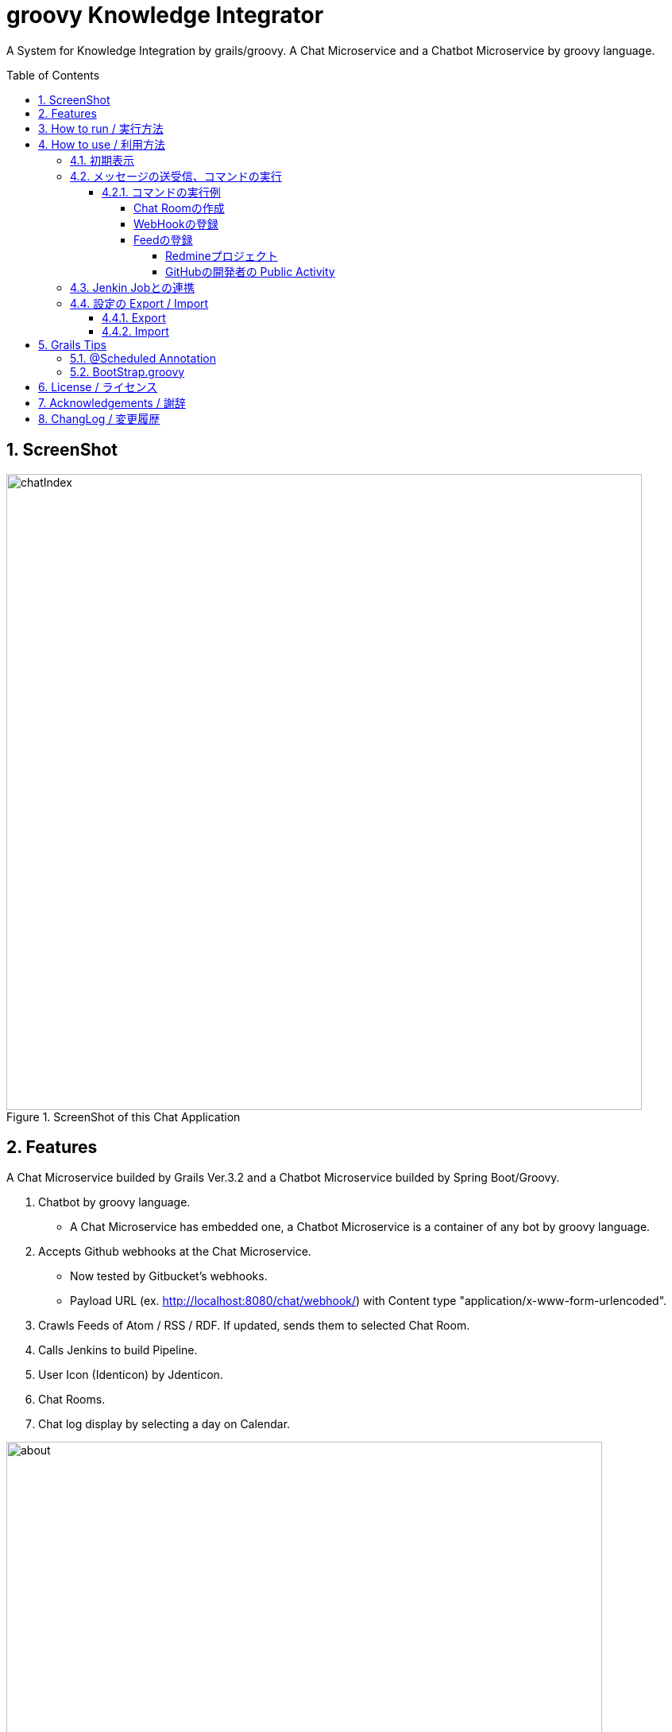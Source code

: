 = groovy Knowledge Integrator
:library: Asciidoctor
:idprefix:
:numbered:
:toc: manual
:css-signature: demo
:toc-placement: preamble
:toclevels: 5
:example-caption: List

A System for Knowledge Integration by grails/groovy.
A Chat Microservice and a Chatbot Microservice by groovy language.


== ScreenShot

.ScreenShot of this Chat Application
image::images/chatIndex.png[width=800]


== Features

A Chat Microservice builded by Grails Ver.3.2 and
a Chatbot Microservice builded by Spring Boot/Groovy.

. Chatbot by groovy language.
** A Chat Microservice has embedded one, a Chatbot Microservice is a
container of any bot by groovy language.
. Accepts Github webhooks at the Chat Microservice.
** Now tested by Gitbucket's webhooks.
** Payload URL (ex. http://localhost:8080/chat/webhook/) with
   Content type "application/x-www-form-urlencoded".
. Crawls Feeds of Atom / RSS / RDF. If updated, sends them to selected Chat Room.
. Calls Jenkins to build Pipeline.
. User Icon (Identicon) by Jdenticon.
. Chat Rooms.
. Chat log display by selecting a day on Calendar.


.Outline
image::images/about.png[width=750]

この図の矢印は、情報の流れを示しています。

(1) いわゆるチャットによるコミュニケーション。必要に応じて ChatRoomの作成、削除を行ないます。

(2) プロジェクトで使用しているレポジトリ(GitHub, GitLab, GitBucket)の変更や、
Pull Requestの通知、Issueの追加 / 削除などが、WebHookによりチャットとして表示します。

(3) Jenkinsに定義された Pipelineの実行を、チャットにより指示します。

(4) 社内に乱立している Redmineプロジェクトの活動状況や、世界中の Blogや NEWSの情報、
GitHubでの開発者の Public Activity、Jenkinsによるビルド状況などについて、
変化が随時チャットとして時系列で表示します。

これらの活動を、発生順に、時系列に並べられてチャットとして表示します。
適宜、ChatRoomを作成して振り分けることで、分類し、見通しを良くします。


== How to run / 実行方法

Download `gki-chat-1.1.11.jar` and `gki-container-0.1.4.jar` from
https://github.com/nobusugi246/groovy-knowledge-integrator/releases[releases]
link, then

.How to run Microservices
====
----
$ java -jar gki-chat-1.1.11.jar
$ java -jar gki-container-0.1.4.jar
----
====

This will generate 2 Database files (prodDb.mv.db, botContainerDB.mv.db) at the current folder.

And access http://localhost:8080/chat/index (Chat),
http://localhost:8081 (Chatbot) from your Browser

If you want to change port number(ex. 8082), then

.How to change port number
====
----
$ java -jar gki-chat-1.1.11.jar --server.port=8082
----
====


== How to use / 利用方法

=== 初期表示

ブラウザで http://localhost:8080/chat/index にアクセスします。
最初のアクセスであれば、以下の様に表示されます。

.初期表示
image::images/index00.png[]

まず「Your Name」フィールドに名前を記入します。
それから Tabキーまたはマウスにより、
「Chat Message」フィールドにフォーカスを移動します。
これにより、次の様にメッセージが表示されます。
(このメッセージは、新規のユーザが接続したときか、
`hello` コマンドを送信したときに表示されます。
そのユーザにのみ表示され、他のユーザには見えません。
メッセージの永続化(詳細は後述)もされません。)

.名前設定後の表示
image::images/chatIndex.png[width=800]

「gkibot」は、組み込みの Chatbotです。このチャットシステムを利用するための案内役です。
表示されるコマンドは、その時点で利用できるものが表示されます。

チャットのメッセージは、以下の様に「Identicon」、「ユーザ名」、「タイムスタンプ」に
続いて表示されます。同じユーザのメッセージが続く場合は、これらは一度だけ表示されます。

.Identicon
image::images/index01a.png[]

「Identicon」は、ユーザを視覚的に識別するためのアイコンです。
「ユーザ名」の文字列から生成されるため、
同じユーザ名であれば同じ Identiconが表示されます。

「Your Name」フィールドに記入した名前は、
「Users in this Chat Room」テーブルに表示されます。

.Chat Roomのユーザ一覧表示
image::images/index01b.png[]

このテーブルには、この Chat Roomにいるユーザの一覧が表示されます。
このチャットサーバに接続しているすべてのユーザを知りたい場合は、
`users` コマンドを実行してください。

「OnLine」表示は、サーバとの接続が切れると、以下の様に「OffLine」と表示されます。

.OffLine表示
image::images/index02.png[]

一時的に通信が切れただけであれば、ブラウザによるページのリロードにより
「OnLine」に戻る場合があります。
それでも「OffLine」のままであれば、サーバの管理者に連絡してください。


=== メッセージの送受信、コマンドの実行

「Chat Message」フィールドに文言を入力し、Returnキーを押すことで、
今いる Chat Roomにメッセージを送信します。
そのメッセージは、その Chat Roomにいるユーザに送信されます。

メッセージの内容がコマンドの形式に一致した場合、
コマンドとして実行されます。

メッセージは基本的に永続化(データベースに記録)されます。
ただし、以下の場合は永続化されません。

. コマンドの応答メッセージで、そのユーザにのみ意味がある場合。
`hello` / `users` / `info` / `health` / `metrics` など、
それを実行したときのユーザにのみ意味がある応答メッセージは、
永続化されません。
他のユーザにも表示されません。
. コマンドの実行がエラーにより失敗した場合のエラー返信メッセージ。
そのコマンドを実行したユーザにはエラーメッセージが返信されますが、
そのエラーの返信メッセージは永続化されません。
他のユーザにも表示されません。

また、メッセージの内容が URL(http:// または https:// ではじまる文字列)に一致した場合、
それはリンクとして表示されます。

==== コマンドの実行例

===== Chat Roomの作成

`makeChatRoom` コマンドを使用します。
コマンドに続いて、作成したい Chat Roomの名前を記載します。
その名前にスペースを含めることはできません。

.Chat Roomの作成例(1/2)
image::images/index04a.png[]

コマンドの実行が成功すれば、
以下のようにコンボボックスに Chat Roomが追加された一覧として表示されます。

.Chat Roomの作成例(2/2)
image::images/index04b.png[]

このコンボボックスで Chat Roomを選択することで、
利用する Chat Roomを変更できます。


===== WebHookの登録

基本的な手順は以下です。

. WebHookを表示する Chat Roomを作成します(必要に応じて)。
. WebHookを表示する Chat Roomに移動し、利用する WebHookを登録します。
. GibHub / GitLab / GitBucket等で、WebHookの設定を行ないます。

ここでは作成した Chat Roomに移動後の手順を説明します。

`addHook` コマンドを使用します。
使用方法は、 `hello` コマンドか、 `addHook` とのみ入力することで表示されます。
`[]` 内の入力は必須ではありません。

.addHookコマンドの入力形式
image::images/index04z.png[]

ここでは localhostの GitBucketサーバと連携するための設定を例に説明します。
以下のように `addHook` コマンドを実行することで、
この Chat Roomに WebHookのメッセージが表示されるようになります。

.WebHookの登録例(1/4)
image::images/index04w.png[]

次に、GitBucket側の設定を行ないます。
以下のように、「Setting」メニューの「Service Hooks」タブを選択します。
新規の登録であれば、右下の「Add webhook」ボタンを押下します。

.WebHookの登録例(2/4)
image::images/index04y.png[width=750]

以下のように、それぞれの項目に記入し、「Add webhook」ボタンを押下します。

.WebHookの登録例(3/4)
image::images/index04x.png[width=750]

GitBucketのレポジトリに Pushされた場合には、以下のように表示されます。

.WebHookの登録例(4/4)
image::images/index04v.png[]


===== Feedの登録

基本的な手順は以下です。

. Feedを表示する Chat Roomを作成します(必要に応じて)。
. Feedを表示する Chat Roomに移動し、利用する Feedを登録します。

ここでは作成した Chat Roomに移動後の手順を説明します。

`addFeed` コマンドを使用します。
使用方法は、 `hello` コマンドか、 `addFeed` とのみ入力することで表示されます。
`[]` 内の入力は必須ではありません。

.addFeedコマンドの入力形式
image::images/index04c.png[]

ここでは、Springの Blogを登録します。
`addFeed` コマンドの記述に問題なければ、gkibotから登録したとの応答があります。
URLが適切であれば、1分以内に、最初の Feedの表示が登録した Feed名によりされます。

.Feedの登録例(1/2)
image::images/index04d.png[]

最新の Feedが 1件表示されます。
タイムスタンプは、Feedに付加されていたものです。
以後は、これよりも新しい Feedが追加されたときに、追加分が随時表示されます。
この追加の確認は、一定間隔で実行されます。その間隔はデフォルトでは 30分です。

この間隔を変更する場合は、以下のようにコマンドを実行します。

.Feedの登録例(2/2)
====
----
addFeed SpringBlog https://spring.io/blog.atom FeedsTimeline 120
----
====

間隔時間(Interval)の単位は分です。


====== Redmineプロジェクト

Redmineのプロジェクトを対象とする場合は、以下のように、「活動」タブを選択します。

.Redmineの「活動」タブを選択
image::images/index04e.png[]

次に、右側に表示される、Feedに含める項目を選択し、「適用」ボタンを押します。

.確認したい「活動」タブの変更内容を選択
image::images/index04f.png[]

次に、右下の「Atom」のリンクを右マウスボタンにより URLをコピーします。

.Feedの URLをコピー
image::images/index04g.png[]

最後に、同様に登録を行ないます。

.Redmineプロジェクトの登録
image::images/index04h.png[]


====== GitHubの開発者の Public Activity

GitHubのレポジトリは直接 Feedとしてあつかえません。
開発者(レポジトリの管理者)であれば、
その「Public Activity」タブの Feedを登録すればよいです。

.GitHubの開発者の Public Activity
image::images/index04j.png[]


=== Jenkin Jobとの連携

Jenkin Jobとの連携は以下ができます。

. Jenkins Jobにビルドの実行を依頼する。
. ビルドの結果を Feedとして(指定した) Chat Roomに表示する。

この連携のための設定は以下の手順になります。

. Feedを表示する Chat Roomを作成します(必要に応じて)。
. Feedを表示する Chat Roomに移動し、Jenkins Jobのビルド実行結果を Feedとして登録します。
. Jenkins Jobを登録します。

ここでは作成した Chat Roomに移動後の手順を説明します。

Jenkins Jobのビルド実行結果を Feedとして登録する場合は、
以下の「RSS全ビルド」の URLを右マウスボタンによりコピーし、
`addFeed` コマンドにより、他の Feedと同様に登録します。

.Jenkins ビルド実行結果の登録
image::images/index04i.png[]

Jenkins Jobの登録には、 `addJenkins` コマンドを利用します。

使用方法は、 `hello` コマンドか、 `addJenkins` とのみ入力することで表示されます。
`[]` 内の入力は必須ではありません。

.addJenkinsコマンドの入力形式
image::images/index04u.png[]

Jenkinsの Web画面で、
それぞれの Jenkins Jobの状況が表示される URLを以下のように登録します。

.Jenkins Jobの登録
image::images/index04t.png[]

ビルドの実行の依頼では、この URLに buildが付加された以下の URLが使用されます。

----
http://localhost:8180/job/gki/build
----

実際に設定とビルドを実行した例を以下に示します。

まず、Jenkins Jobのビルド実行結果の Feedの登録を行ないます。
Feedの確認間隔をデフォルトの 30分より短い 10分として設定しています。

.Jenkins Jobの Feedの登録
image::images/index04s1.png[]

次に Jenkins Jobを登録します。
Jenkinsの設定により認証が必要となっているため、
ユーザ名とパスワードも設定しています。

続いて `build` コマンドにより Jobの実行を依頼し、
その結果が Feedとして表示されます。

.Jenkins Jobの登録と実行、結果の表示
image::images/index04s2.png[]


=== 設定の Export / Import

==== Export

以下の URLにアクセスしてください。

.設定Export用 URL
====
----
http://localhost:8080/chat/export
----
====

ブラウザでアクセスした場合、
「ChatService.conf」というファイル名で保存されます。

curl等でアクセスした場合も、このファイル名で保存してください。


==== Import

このプロセス起動時に Importされます。
プロセス起動のコマンドを実行するフォルダに、
「ChatService.conf」というファイル名でこの設定ファイルを配置しておいてください。


== Grails Tips

=== @Scheduled Annotation

Since Grails Ver.3.1.7,
at the Service Class which has a method with @Scheduled Annotation,
`lazyInit` should be disabled.

.disable lazyInit
====
[source, groovy]
----
class xxxx {
  static lazyInit = false
...

  @Scheduled(fixedRate=10000L)
  void yyyy() {
...
  }
}
----
====


=== BootStrap.groovy

Since Grails Ver.3.2,
BootStrap.groovy should be placed at same package of Application.groovy.


== License / ライセンス

Apache License Version 2.0


== Acknowledgements / 謝辞

* Many thanks to Grails and it's ecosystem.
** https://grails.org/

* Very good testing samples for Grails, Spring Boot.
** https://github.com/jeffbrown/testingdemo

* Many thanks to Jdenticon.
** https://github.com/dmester/jdenticon

* Many thanks to the UIKit Teem.
** https://getuikit.com/

* Many thanks to the ACE editor Team.
** https://ace.c9.io/


== ChangLog / 変更履歴

* Chatbot Ver.0.1.4, Add send/reply methods for chatbot. : 2017-06-05

* Chatbot Ver.0.1.3, Add description of bot and testing feature by bot. : 2017-05-31

* Chat Ver.1.1.11 / Chatbot Ver.0.1.2, Add dropdown list of NavBar for ChatServer and ChatBotServer : 2017-05-25

* Chat Ver.1.1.10 / Chatbot Ver.0.1.1, Fix null DM message Chat, add ChatServer Manager at Chatbot Microservice. : 2017-05-22

* Chat Ver.1.1.9 / Chatbot Ver.0.1.0, Initial release of the Chatbot Microservice. : 2017-05-17

* Ver.1.1.8, Resize the frontend at startup. : 2017-04-24

* Ver.1.1.7, Update Grails to Ver.3.2.8, change UX with uikit. : 2017-04-10

* Ver.1.1.6, Update Grails to Ver.3.2.6, change tab to Now when chat message sent. : 2017-02-15

* Ver.1.1.5, Change Accordion to Tab. : 2017-02-05

* Ver.1.1.4, Update Groovy and fix auto link at frontend. : 2017-01-29

* Ver.1.1.3, Fix Accordion heights and replace the Accordion icon. : 2017-01-26

* Ver.1.1.2, Support smooth collapsing. : 2017-01-22

* Ver.1.1.1, Remove horizontal scroll bars, add a Accordion icon. : 2017-01-22

* Ver.1.1.0, Fix Web Notification, separate Past Messages in an Accordion. : 2017-01-15

* Ver.1.0.10, Fix User List and cache MessageNumber. : 2017-01-13

* Ver.1.0.9, Update support of MessageNumberBadge on each day, add reply selection. : 2017-01-12

* Ver.1.0.8, First support of MessageNumberBadge on each day. : 2017-01-10

* Ver.1.0.7, Not to notify by self and old messages. : 2016-12-21

* Ver.1.0.6, Add first support for the Web Notification. : 2016-12-17

* Ver.1.0.5, Update Grails to Ver.3.2.3 with fix #32. : 2016-12-03

* Ver.1.0.4, Downgrade Grails to Ver.3.1.14 because of #32. : 2016-12-03

* Ver.1.0.3, Update Grails to Ver.3.2.2. : 2016-11-06

* Ver.1.0.2, Update Grails to Ver.3.1.12. Restructure folders.: 2016-10-10

* Ver.1.0.1, Optimize Icon Image download. : 2016-08-16

* Ver.1.0.0, Fix Icon Image upload, add temporary input display. : 2016-08-14

* Ver.1.0.0-RC2, Update Icon Image update. : 2016-08-11

* Ver.1.0.0-RC1, Update Grails to Ver.3.1.10, close #5. : 2016-08-09

* Ver.0.1.17, Update Grails to Ver.3.1.9 and Gorm to Ver.5.0.10, close #21. : 2016-07-03

* Ver.0.1.16, Use style "word-break: break-all;" to Scaffolding table. : 2016-06-20

* Ver.0.1.15, Minor improvements. : 2016-06-14

* Ver.0.1.14, Fix #4, #20. : 2016-06-12

* Ver.0.1.13, Fix #17. : 2016-06-08

* Ver.0.1.12, Fix #13, #14, #15. : 2016-06-05

* Ver.0.1.11, Upgrade to Grails 3.1.8, fix #11. : 2016-06-01

* Ver.0.1.10, Fix export, add import Configuration with ConfigSlurper. fix #9, #10. : 2016-05-30

* Ver.0.1.9, Upgrade to Grails 3.1.7, add feature of export Configuration. : 2016-05-29

* Ver.0.1.8, Fix #6, #8. : 2016-05-24

* Ver.0.1.7, View only last one item when feed added. : 2016-05-23

* Ver.0.1.6, Add initial FeedCrawler. : 2016-05-22

* Ver.0.1.5, Add initial WebHook Configuration. : 2016-05-19

* Ver.0.1.4, Add delay between messages of list. : 2016-05-15

* Ver.0.1.3, Add link to Issue/Pull Request No. of Chat Message. : 2016-05-13

* Ver.0.1.2, Update to display Spring Boot Actuator info/health/metrics, and accept Github webhooks. : 2016-05-12

* Ver.0.1.1, Add log viewer by selected date and `users` command. : 2016-05-10

* Ver.0.1.0, Initial release. : 2016-05-09

